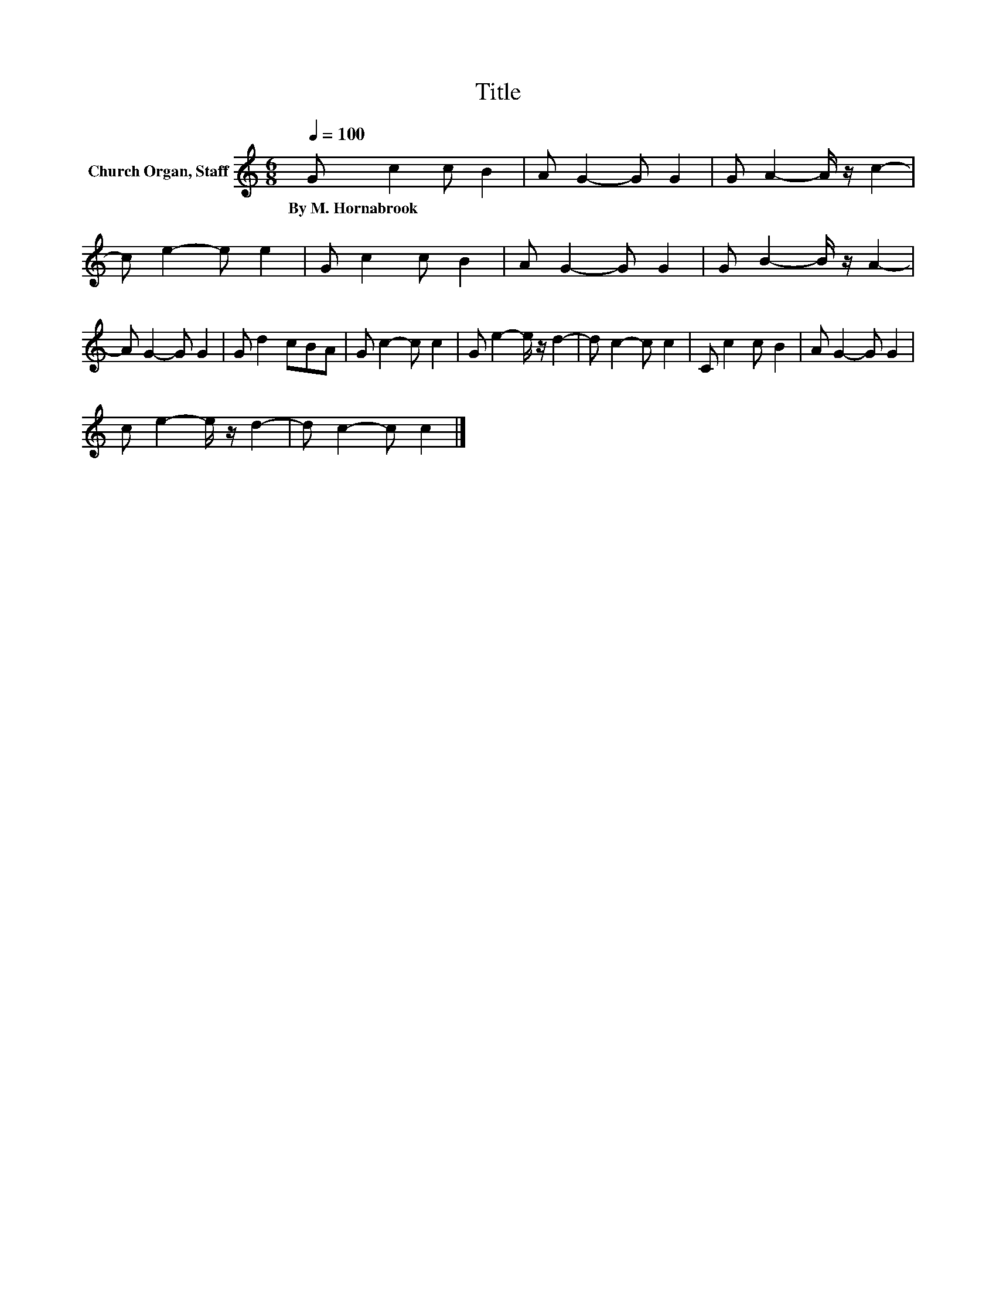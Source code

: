 X:1
T:Title
L:1/8
Q:1/4=100
M:6/8
K:C
V:1 treble nm="Church Organ, Staff"
V:1
 G c2 c B2 | A G2- G G2 | G A2- A/ z/ c2- | c e2- e e2 | G c2 c B2 | A G2- G G2 | G B2- B/ z/ A2- | %7
w: By~M.~Hornabrook * * *|||||||
 A G2- G G2 | G d2 cBA | G c2- c c2 | G e2- e/ z/ d2- | d c2- c c2 | C c2 c B2 | A G2- G G2 | %14
w: |||||||
 c e2- e/ z/ d2- | d c2- c c2 |] %16
w: ||

